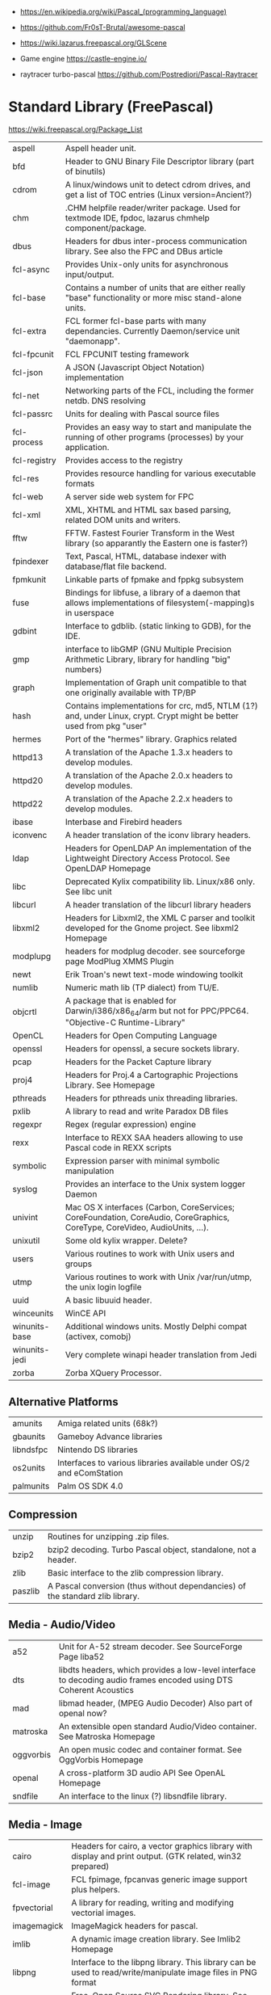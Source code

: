 - https://en.wikipedia.org/wiki/Pascal_(programming_language)
- https://github.com/Fr0sT-Brutal/awesome-pascal

- https://wiki.lazarus.freepascal.org/GLScene
- Game engine https://castle-engine.io/
- raytracer turbo-pascal https://github.com/Postrediori/Pascal-Raytracer

* Standard Library (FreePascal)
  https://wiki.freepascal.org/Package_List
| aspell        | Aspell header unit.                                                                                                        |
| bfd           | Header to GNU Binary File Descriptor library (part of binutils)                                                            |
| cdrom         | A linux/windows unit to detect cdrom drives, and get a list of TOC entries (Linux version=Ancient?)                        |
| chm           | .CHM helpfile reader/writer package. Used for textmode IDE, fpdoc, lazarus chmhelp component/package.                      |
| dbus          | Headers for dbus inter-process communication library. See also the FPC and DBus article                                    |
| fcl-async     | Provides Unix-only units for asynchronous input/output.                                                                    |
| fcl-base      | Contains a number of units that are either really "base" functionality or more misc stand-alone units.                     |
| fcl-extra     | FCL former fcl-base parts with many dependancies. Currently Daemon/service unit "daemonapp".                               |
| fcl-fpcunit   | FCL FPCUNIT testing framework                                                                                              |
| fcl-json      | A JSON (Javascript Object Notation) implementation                                                                         |
| fcl-net       | Networking parts of the FCL, including the former netdb. DNS resolving                                                     |
| fcl-passrc    | Units for dealing with Pascal source files                                                                                 |
| fcl-process   | Provides an easy way to start and manipulate the running of other programs (processes) by your application.                |
| fcl-registry  | Provides access to the registry                                                                                            |
| fcl-res       | Provides resource handling for various executable formats                                                                  |
| fcl-web       | A server side web system for FPC                                                                                           |
| fcl-xml       | XML, XHTML and HTML sax based parsing, related DOM units and writers.                                                      |
| fftw          | FFTW. Fastest Fourier Transform in the West library (so apparantly the Eastern one is faster?)                             |
| fpindexer     | Text, Pascal, HTML, database indexer with database/flat file backend.                                                      |
| fpmkunit      | Linkable parts of fpmake and fppkg subsystem                                                                               |
| fuse          | Bindings for libfuse, a library of a daemon that allows implementations of filesystem(-mapping)s in userspace              |
| gdbint        | Interface to gdblib. (static linking to GDB), for the IDE.                                                                 |
| gmp           | interface to libGMP (GNU Multiple Precision Arithmetic Library, library for handling "big" numbers)                        |
| graph         | Implementation of Graph unit compatible to that one originally available with TP/BP                                        |
| hash          | Contains implementations for crc, md5, NTLM (1?) and, under Linux, crypt. Crypt might be better used from pkg "user"       |
| hermes        | Port of the "hermes" library. Graphics related                                                                             |
| httpd13       | A translation of the Apache 1.3.x headers to develop modules.                                                              |
| httpd20       | A translation of the Apache 2.0.x headers to develop modules.                                                              |
| httpd22       | A translation of the Apache 2.2.x headers to develop modules.                                                              |
| ibase         | Interbase and Firebird headers                                                                                             |
| iconvenc      | A header translation of the iconv library headers.                                                                         |
| ldap          | Headers for OpenLDAP An implementation of the Lightweight Directory Access Protocol. See OpenLDAP Homepage                 |
| libc          | Deprecated Kylix compatibility lib. Linux/x86 only. See libc unit                                                          |
| libcurl       | A header translation of the libcurl library headers                                                                        |
| libxml2       | Headers for Libxml2, the XML C parser and toolkit developed for the Gnome project. See libxml2 Homepage                    |
| modplupg      | headers for modplug decoder. see sourceforge page ModPlug XMMS Plugin                                                      |
| newt          | Erik Troan's newt text-mode windowing toolkit                                                                              |
| numlib        | Numeric math lib (TP dialect) from TU/E.                                                                                   |
| objcrtl       | A package that is enabled for Darwin/i386/x86_64/arm but not for PPC/PPC64. "Objective-C Runtime-Library"                  |
| OpenCL        | Headers for Open Computing Language                                                                                        |
| openssl       | Headers for openssl, a secure sockets library.                                                                             |
| pcap          | Headers for the Packet Capture library                                                                                     |
| proj4         | Headers for Proj.4 a Cartographic Projections Library. See Homepage                                                        |
| pthreads      | Headers for pthreads unix threading libraries.                                                                             |
| pxlib         | A library to read and write Paradox DB files                                                                               |
| regexpr       | Regex (regular expression) engine                                                                                          |
| rexx          | Interface to REXX SAA headers allowing to use Pascal code in REXX scripts                                                  |
| symbolic      | Expression parser with minimal symbolic manipulation                                                                       |
| syslog        | Provides an interface to the Unix system logger Daemon                                                                     |
| univint       | Mac OS X interfaces (Carbon, CoreServices; CoreFoundation, CoreAudio, CoreGraphics, CoreType, CoreVideo, AudioUnits, ...). |
| unixutil      | Some old kylix wrapper. Delete?                                                                                            |
| users         | Various routines to work with Unix users and groups                                                                        |
| utmp          | Various routines to work with Unix /var/run/utmp, the unix login logfile                                                   |
| uuid          | A basic libuuid header.                                                                                                    |
| winceunits    | WinCE API                                                                                                                  |
| winunits-base | Additional windows units. Mostly Delphi compat (activex, comobj)                                                           |
| winunits-jedi | Very complete winapi header translation from Jedi                                                                          |
| zorba         | Zorba XQuery Processor.                                                                                                    |
** Alternative Platforms
| amunits   | Amiga related units (68k?)                                           |
| gbaunits  | Gameboy Advance libraries                                            |
| libndsfpc | Nintendo DS libraries                                                |
| os2units  | Interfaces to various libraries available under OS/2 and eComStation |
| palmunits | Palm OS SDK 4.0                                                      |
** Compression
| unzip   | Routines for unzipping .zip files.                                            |
| bzip2   | bzip2 decoding. Turbo Pascal object, standalone, not a header.                |
| zlib    | Basic interface to the zlib compression library.                              |
| paszlib | A Pascal conversion (thus without dependancies) of the standard zlib library. |
** Media - Audio/Video
| a52       | Unit for A-52 stream decoder. See SourceForge Page liba52                                                          |
| dts       | libdts headers, which provides a low-level interface to decoding audio frames encoded using DTS Coherent Acoustics |
| mad       | libmad header, (MPEG Audio Decoder) Also part of openal now?                                                       |
| matroska  | An extensible open standard Audio/Video container. See Matroska Homepage                                           |
| oggvorbis | An open music codec and container format. See OggVorbis Homepage                                                   |
| openal    | A cross-platform 3D audio API See OpenAL Homepage                                                                  |
| sndfile   | An interface to the linux (?) libsndfile library.                                                                  |
** Media - Image
| cairo       | Headers for cairo, a vector graphics library with display and print output. (GTK related, win32 prepared)    |
| fcl-image   | FCL fpimage, fpcanvas generic image support plus helpers.                                                    |
| fpvectorial | A library for reading, writing and modifying vectorial images.                                               |
| imagemagick | ImageMagick headers for pascal.                                                                              |
| imlib       | A dynamic image creation library. See Imlib2 Homepage                                                        |
| libpng      | Interface to the libpng library. This library can be used to read/write/manipulate image files in PNG format |
| librsvg     | Free, Open Source SVG Rendering library. See page in Gnome.org                                               |
| libgd       | GD is an open source code library for the dynamic creation of images. See LibGD Homepage                     |
| pasjpeg     | A Pascal conversion (thus without dependancies) of the libjpeg library.                                      |
** DB
| fcl-db   | FCL Database support (including sqldb and tdbf)                                                                |
| gdbm     | Interface to the GNU database system. (libgdbm)                                                                |
| mysql    | Headers for mysql database client library for several different versions                                       |
| postgres | Headers for Postgres (version here) database clientlibs                                                        |
| odbc     | Headers for ODBC library.                                                                                      |
| oracle   | Headers for oracle (version here) database clientlibs,                                                         |
| sqlite   | Cross-platform C library that implements a self-contained, embeddable, zero-configuration SQL database engine. |
** UI
| cocoaint | Interfaces to Mac OS X Objective-C frameworks using the Objective-Pascal syntax                         |
| ggi      | Interface to libGGI (General Graphic Interface)                                                         |
| gnome1   | Headers for older Gnome-1 version, Gnome is a desktop library.                                          |
| ncurses  | General unix terminal support library.                                                                  |
| fv       | Free Vision is an application framework that allows you to design user friendly text mode applications. |
| gtk1     | gtk1 headers                                                                                            |
| gtk2     | gkt2 headers                                                                                            |
| ptc      | Headers for OpenPTC, a high-speed low-level graphics access library. See Textmode IDE development       |
| fpgtk    | Old fpgtk framework, used to be used for fpde (documentation editor).                                   |
| opengl   | An interface to OpenGL (Open Graphics Library)                                                          |
| svgalib  | An interface to the SVGA graphics library (Unix).                                                       |
| sdl      | Simple DirectMedia Layer                                                                                |
| x11      | Basic X Windows System (xlib) headers                                                                   |
| xforms   | Basic XForms headers                                                                                    |
** Scripting
| lua | Headers for lua scripting language      |
| tcl | An interface to the tcl/tk interpreter. |
* Implementations
** Free Pascal
- https://www.freepascal.org/
- https://wiki.freepascal.org/LCL
- https://gitlab.com/freepascal.org/fpc/
- https://www.lazarus-ide.org/
- https://forum.lazarus.freepascal.org/
- https://www.freepascal.org/docs-html/current/fcl/index.html
- https://www.freepascal.org/docs-html/current/rtl/index.html
- https://www.freepascal.org/docs.var
** Delphi Pascal
- $$$ https://www.embarcadero.com/products/delphi
** Turbo Pascal
- https://en.wikipedia.org/wiki/Turbo_Pascal
* Personalities
** Anders Hejlsberg
- 2022 | https://www.youtube.com/watch?v=6udlQakSXZY
  - works with TS, VSCode
  - started writting ALGOL
  - VC firm had a 100M "java fund"
  - Worked with C# for 10 years
  - Works now on TS
  - TS features
    - Abstract data types with ~discriminated unions~ you can do ~exhaustiveness checking~
- 2019 | https://www.youtube.com/watch?v=tmOmFfcA9us
  - Created Turbo Pascal
  - Borland bought TB
  - Worked at MS in the C#/.NET begginings
  - Worked at MS in the TS begginings
